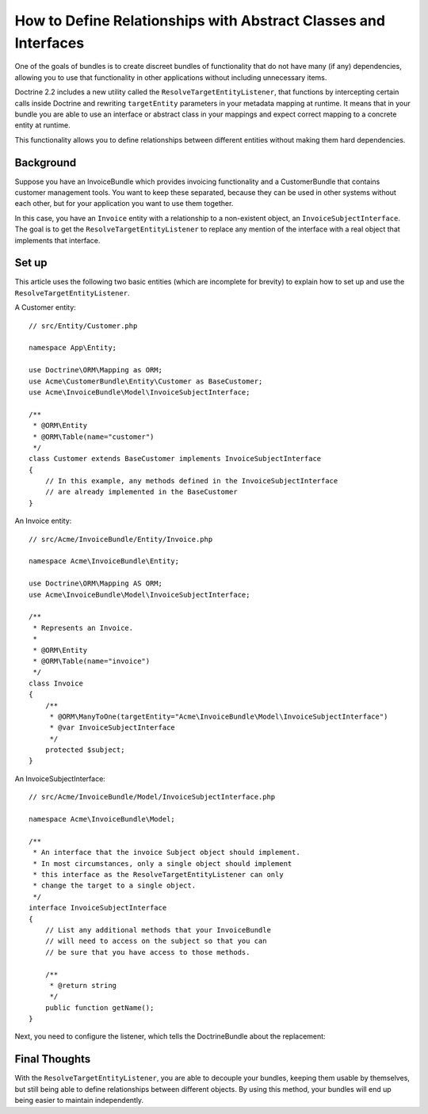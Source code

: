 .. index::
   single: Doctrine; Resolving target entities
   single: Doctrine; Define relationships with abstract classes and interfaces

How to Define Relationships with Abstract Classes and Interfaces
================================================================

One of the goals of bundles is to create discreet bundles of functionality
that do not have many (if any) dependencies, allowing you to use that
functionality in other applications without including unnecessary items.

Doctrine 2.2 includes a new utility called the ``ResolveTargetEntityListener``,
that functions by intercepting certain calls inside Doctrine and rewriting
``targetEntity`` parameters in your metadata mapping at runtime. It means that
in your bundle you are able to use an interface or abstract class in your
mappings and expect correct mapping to a concrete entity at runtime.

This functionality allows you to define relationships between different entities
without making them hard dependencies.

Background
----------

Suppose you have an InvoiceBundle which provides invoicing functionality
and a CustomerBundle that contains customer management tools. You want
to keep these separated, because they can be used in other systems without
each other, but for your application you want to use them together.

In this case, you have an ``Invoice`` entity with a relationship to a
non-existent object, an ``InvoiceSubjectInterface``. The goal is to get
the ``ResolveTargetEntityListener`` to replace any mention of the interface
with a real object that implements that interface.

Set up
------

This article uses the following two basic entities (which are incomplete for
brevity) to explain how to set up and use the ``ResolveTargetEntityListener``.

A Customer entity::

    // src/Entity/Customer.php

    namespace App\Entity;

    use Doctrine\ORM\Mapping as ORM;
    use Acme\CustomerBundle\Entity\Customer as BaseCustomer;
    use Acme\InvoiceBundle\Model\InvoiceSubjectInterface;

    /**
     * @ORM\Entity
     * @ORM\Table(name="customer")
     */
    class Customer extends BaseCustomer implements InvoiceSubjectInterface
    {
        // In this example, any methods defined in the InvoiceSubjectInterface
        // are already implemented in the BaseCustomer
    }

An Invoice entity::

    // src/Acme/InvoiceBundle/Entity/Invoice.php

    namespace Acme\InvoiceBundle\Entity;

    use Doctrine\ORM\Mapping AS ORM;
    use Acme\InvoiceBundle\Model\InvoiceSubjectInterface;

    /**
     * Represents an Invoice.
     *
     * @ORM\Entity
     * @ORM\Table(name="invoice")
     */
    class Invoice
    {
        /**
         * @ORM\ManyToOne(targetEntity="Acme\InvoiceBundle\Model\InvoiceSubjectInterface")
         * @var InvoiceSubjectInterface
         */
        protected $subject;
    }

An InvoiceSubjectInterface::

    // src/Acme/InvoiceBundle/Model/InvoiceSubjectInterface.php

    namespace Acme\InvoiceBundle\Model;

    /**
     * An interface that the invoice Subject object should implement.
     * In most circumstances, only a single object should implement
     * this interface as the ResolveTargetEntityListener can only
     * change the target to a single object.
     */
    interface InvoiceSubjectInterface
    {
        // List any additional methods that your InvoiceBundle
        // will need to access on the subject so that you can
        // be sure that you have access to those methods.

        /**
         * @return string
         */
        public function getName();
    }

Next, you need to configure the listener, which tells the DoctrineBundle
about the replacement:

.. configuration-block::

    .. code-block:: yaml

        # config/packages/doctrine.yaml
        doctrine:
            # ...
            orm:
                # ...
                resolve_target_entities:
                    Acme\InvoiceBundle\Model\InvoiceSubjectInterface: App\Entity\Customer

    .. code-block:: xml

        <!-- config/packages/doctrine.xml -->
        <?xml version="1.0" encoding="UTF-8" ?>
        <container xmlns="http://symfony.com/schema/dic/services"
            xmlns:xsi="http://www.w3.org/2001/XMLSchema-instance"
            xmlns:doctrine="http://symfony.com/schema/dic/doctrine"
            xsi:schemaLocation="http://symfony.com/schema/dic/services
                https://symfony.com/schema/dic/services/services-1.0.xsd
                http://symfony.com/schema/dic/doctrine
                https://symfony.com/schema/dic/doctrine/doctrine-1.0.xsd">

            <doctrine:config>
                <doctrine:orm>
                    <!-- ... -->
                    <doctrine:resolve-target-entity interface="Acme\InvoiceBundle\Model\InvoiceSubjectInterface">App\Entity\Customer</doctrine:resolve-target-entity>
                </doctrine:orm>
            </doctrine:config>
        </container>

    .. code-block:: php

        // config/packages/doctrine.php
        use Acme\InvoiceBundle\Model\InvoiceSubjectInterface;
        use App\Entity\Customer;

        $container->loadFromExtension('doctrine', [
            'orm' => [
                // ...
                'resolve_target_entities' => [
                    InvoiceSubjectInterface::class => Customer::class,
                ],
            ],
        ]);

Final Thoughts
--------------

With the ``ResolveTargetEntityListener``, you are able to decouple your
bundles, keeping them usable by themselves, but still being able to
define relationships between different objects. By using this method,
your bundles will end up being easier to maintain independently.

.. ready: no
.. revision: 242aadda2d0c90dbc76495a73af9cb68f90777d6